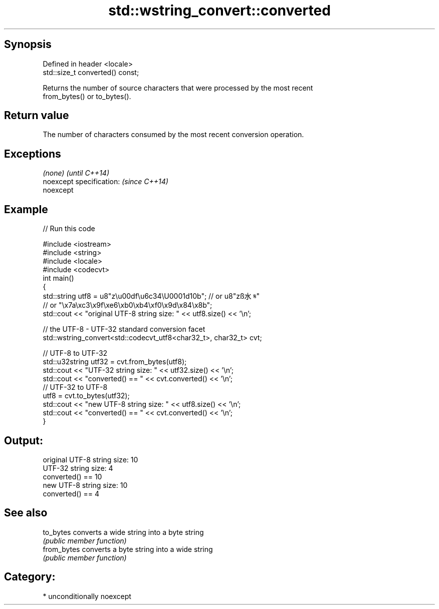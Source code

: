 .TH std::wstring_convert::converted 3 "Sep  4 2015" "2.0 | http://cppreference.com" "C++ Standard Libary"
.SH Synopsis
   Defined in header <locale>
   std::size_t converted() const;

   Returns the number of source characters that were processed by the most recent
   from_bytes() or to_bytes().

.SH Return value

   The number of characters consumed by the most recent conversion operation.

.SH Exceptions

   \fI(none)\fP                  \fI(until C++14)\fP
   noexcept specification: \fI(since C++14)\fP
   noexcept

.SH Example

   
// Run this code

 #include <iostream>
 #include <string>
 #include <locale>
 #include <codecvt>
 int main()
 {
     std::string utf8 =  u8"z\\u00df\\u6c34\\U0001d10b"; // or u8"zß水𝄋"
                         // or "\\x7a\\xc3\\x9f\\xe6\\xb0\\xb4\\xf0\\x9d\\x84\\x8b";
     std::cout << "original UTF-8 string size: " << utf8.size() << '\\n';

     // the UTF-8 - UTF-32 standard conversion facet
     std::wstring_convert<std::codecvt_utf8<char32_t>, char32_t> cvt;

     // UTF-8 to UTF-32
     std::u32string utf32 = cvt.from_bytes(utf8);
     std::cout << "UTF-32 string size: " << utf32.size() << '\\n';
     std::cout << "converted() == " << cvt.converted() << '\\n';
     // UTF-32 to UTF-8
     utf8 = cvt.to_bytes(utf32);
     std::cout << "new UTF-8 string size: " << utf8.size() << '\\n';
     std::cout << "converted() == " << cvt.converted() << '\\n';
 }

.SH Output:

 original UTF-8 string size: 10
 UTF-32 string size: 4
 converted() == 10
 new UTF-8 string size: 10
 converted() == 4

.SH See also

   to_bytes   converts a wide string into a byte string
              \fI(public member function)\fP
   from_bytes converts a byte string into a wide string
              \fI(public member function)\fP

.SH Category:

     * unconditionally noexcept

